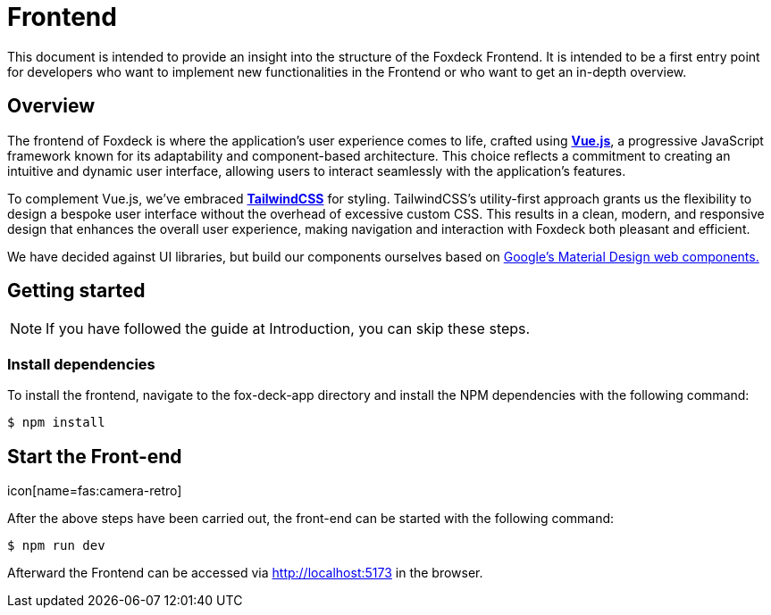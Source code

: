 = Frontend

This document is intended to provide an insight into the structure of the Foxdeck Frontend.
It is intended to be a first entry point for developers who want to implement new functionalities in the Frontend or who want to get an in-depth overview.

== Overview

The frontend of Foxdeck is where the application's user experience comes to life, crafted using *https://vuejs.org/[Vue.js]*, a progressive JavaScript framework known for its adaptability and component-based architecture.
This choice reflects a commitment to creating an intuitive and dynamic user interface, allowing users to interact seamlessly with the application's features.

To complement Vue.js, we've embraced *https://tailwindcss.com/[TailwindCSS]* for styling.
TailwindCSS's utility-first approach grants us the flexibility to design a bespoke user interface without the overhead of excessive custom CSS.
This results in a clean, modern, and responsive design that enhances the overall user experience, making navigation and interaction with Foxdeck both pleasant and efficient.

We have decided against UI libraries, but build our components ourselves based on https://github.com/material-components/material-web[Google's Material Design web components.]

== Getting started

NOTE: If you have followed the guide at Introduction, you can skip these steps.

=== Install dependencies

To install the frontend, navigate to the fox-deck-app directory and install the NPM dependencies with the following command:

[source,bash]
----
$ npm install
----

.icon[name=fas:camera-retro]
== Start the Front-end

After the above steps have been carried out, the front-end can be started with the following command:

[source,bash]
----
$ npm run dev
----

Afterward the Frontend can be accessed via http://localhost:5173 in the browser.

